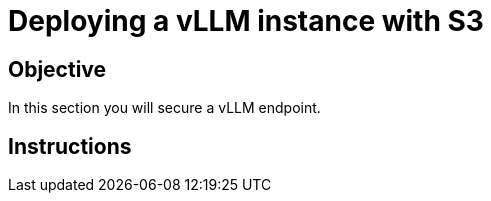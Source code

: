 = Deploying a vLLM instance with S3

== Objective

In this section you will secure a vLLM endpoint.

== Instructions

